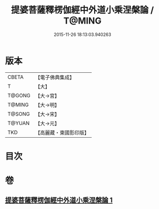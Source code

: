 #+TITLE: 提婆菩薩釋楞伽經中外道小乘涅槃論 / T@MING
#+DATE: 2015-11-26 18:13:03.940263
* 版本
 |     CBETA|【電子佛典集成】|
 |         T|【大】     |
 |    T@GONG|【大→宮】   |
 |    T@MING|【大→明】   |
 |    T@SONG|【大→宋】   |
 |    T@YUAN|【大→元】   |
 |       TKD|【高麗藏・東國影印版】|

* 目次
* 卷
** [[file:KR6o0044_001.txt][提婆菩薩釋楞伽經中外道小乘涅槃論 1]]

